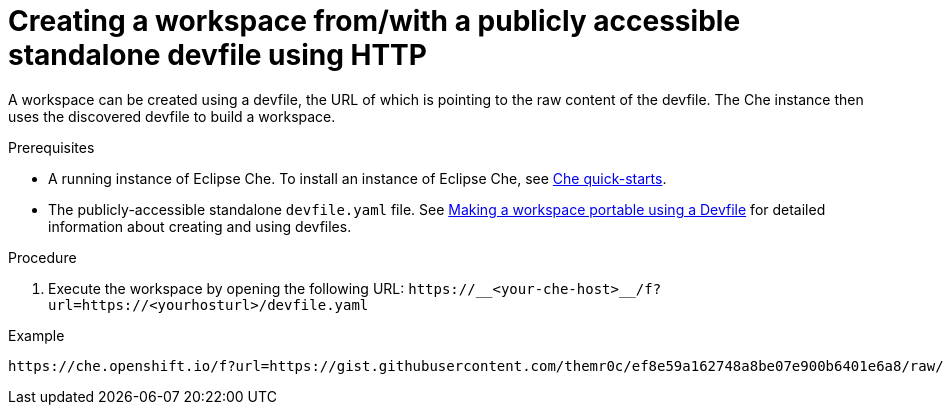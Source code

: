 // configuring-a-workspace-using-a-devfile

[id="creating-a-workspace-from-with-a-publicly-accessible-standalone-devfile-using-http_{context}"]
= Creating a workspace from/with a publicly accessible standalone devfile using HTTP

A workspace can be created using a devfile, the URL of which is pointing to the raw content of the devfile. The Che instance then uses the discovered devfile to build a workspace.

.Prerequisites
* A running instance of Eclipse Che. To install an instance of Eclipse Che, see link:{site-baseurl}che-7/che-quick-starts/[Che quick-starts].
* The publicly-accessible standalone `devfile.yaml` file. See link:{site-baseurl}che-7//making-a-workspace-portable-using-a-devfile/[Making a workspace portable using a Devfile] for detailed information about creating and using devfiles.

.Procedure
. Execute the workspace by opening the following URL: `++https://__<your-che-host>__/f?url=https://<yourhosturl>/devfile.yaml++`

.Example
[subs="+quotes"]
----
https://che.openshift.io/f?url=https://gist.githubusercontent.com/themr0c/ef8e59a162748a8be07e900b6401e6a8/raw/8802c20743cde712bbc822521463359a60d1f7a9/devfile.yaml
----
